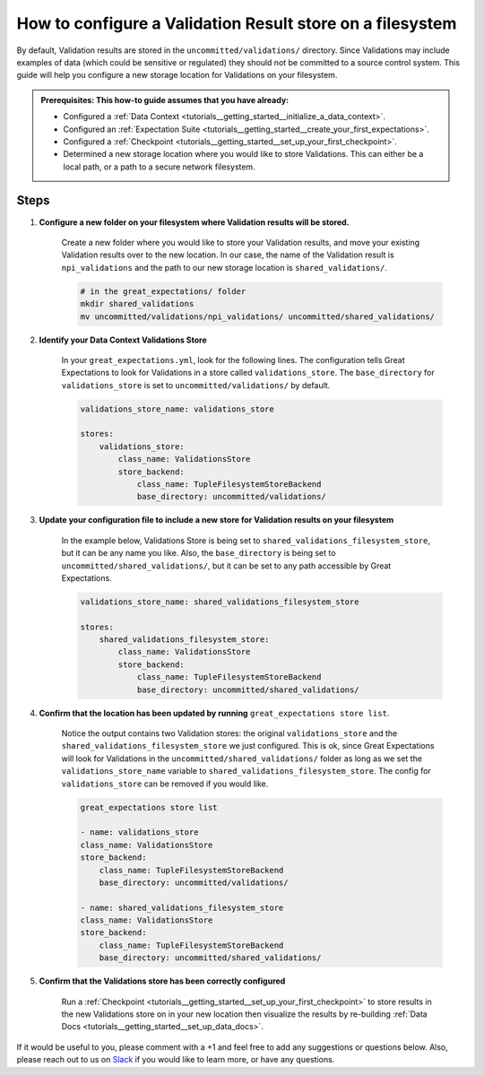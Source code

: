 .. _how_to_guides__configuring_metadata_stores__how_to_configure_a_validation_result_store_on_a_filesystem:

How to configure a Validation Result store on a filesystem
=====================================================

By default, Validation results are stored in the ``uncommitted/validations/`` directory.  Since Validations may include examples of data (which could be sensitive or regulated) they should not be committed to a source control system.  This guide will help you configure a new storage location for Validations on your filesystem.

.. admonition:: Prerequisites: This how-to guide assumes that you have already:

    - Configured a :ref:`Data Context <tutorials__getting_started__initialize_a_data_context>`.
    - Configured an :ref:`Expectation Suite <tutorials__getting_started__create_your_first_expectations>`.
    - Configured a :ref:`Checkpoint <tutorials__getting_started__set_up_your_first_checkpoint>`.
    - Determined a new storage location where you would like to store Validations. This can either be a local path, or a path to a secure network filesystem.

Steps
-----

1. **Configure a new folder on your filesystem where Validation results will be stored.**

    Create a new folder where you would like to store your Validation results, and move your existing Validation results over to the new location. In our case, the name of the Validation result is ``npi_validations`` and the path to our new storage location is ``shared_validations/``.

    .. code-block:: bash

        # in the great_expectations/ folder
        mkdir shared_validations
        mv uncommitted/validations/npi_validations/ uncommitted/shared_validations/


2. **Identify your Data Context Validations Store**

    In your ``great_expectations.yml``, look for the following lines.  The configuration tells Great Expectations to look for Validations in a store called ``validations_store``. The ``base_directory`` for ``validations_store`` is set to ``uncommitted/validations/`` by default.

    .. code-block:: yaml

        validations_store_name: validations_store

        stores:
            validations_store:
                class_name: ValidationsStore
                store_backend:
                    class_name: TupleFilesystemStoreBackend
                    base_directory: uncommitted/validations/



3. **Update your configuration file to include a new store for Validation results on your filesystem**

    In the example below, Validations Store is being set to ``shared_validations_filesystem_store``, but it can be any name you like.  Also, the ``base_directory`` is being set to ``uncommitted/shared_validations/``, but it can be set to any path accessible by Great Expectations.

    .. code-block:: yaml

        validations_store_name: shared_validations_filesystem_store

        stores:
            shared_validations_filesystem_store:
                class_name: ValidationsStore
                store_backend:
                    class_name: TupleFilesystemStoreBackend
                    base_directory: uncommitted/shared_validations/


4. **Confirm that the location has been updated by running** ``great_expectations store list``.

    Notice the output contains two Validation stores: the original ``validations_store`` and the ``shared_validations_filesystem_store`` we just configured.  This is ok, since Great Expectations will look for Validations in the ``uncommitted/shared_validations/`` folder as long as we set the ``validations_store_name`` variable to ``shared_validations_filesystem_store``. The config for ``validations_store`` can be removed if you would like.

    .. code-block:: bash

        great_expectations store list

        - name: validations_store
        class_name: ValidationsStore
        store_backend:
            class_name: TupleFilesystemStoreBackend
            base_directory: uncommitted/validations/

        - name: shared_validations_filesystem_store
        class_name: ValidationsStore
        store_backend:
            class_name: TupleFilesystemStoreBackend
            base_directory: uncommitted/shared_validations/


5. **Confirm that the Validations store has been correctly configured**

    Run a :ref:`Checkpoint <tutorials__getting_started__set_up_your_first_checkpoint>` to store results in the new Validations store on in your new location then visualize the results by re-building :ref:`Data Docs <tutorials__getting_started__set_up_data_docs>`.


If it would be useful to you, please comment with a +1 and feel free to add any suggestions or questions below.  Also, please reach out to us on `Slack <https://greatexpectations.io/slack>`_ if you would like to learn more, or have any questions.

.. discourse::
    :topic_identifier: 176
